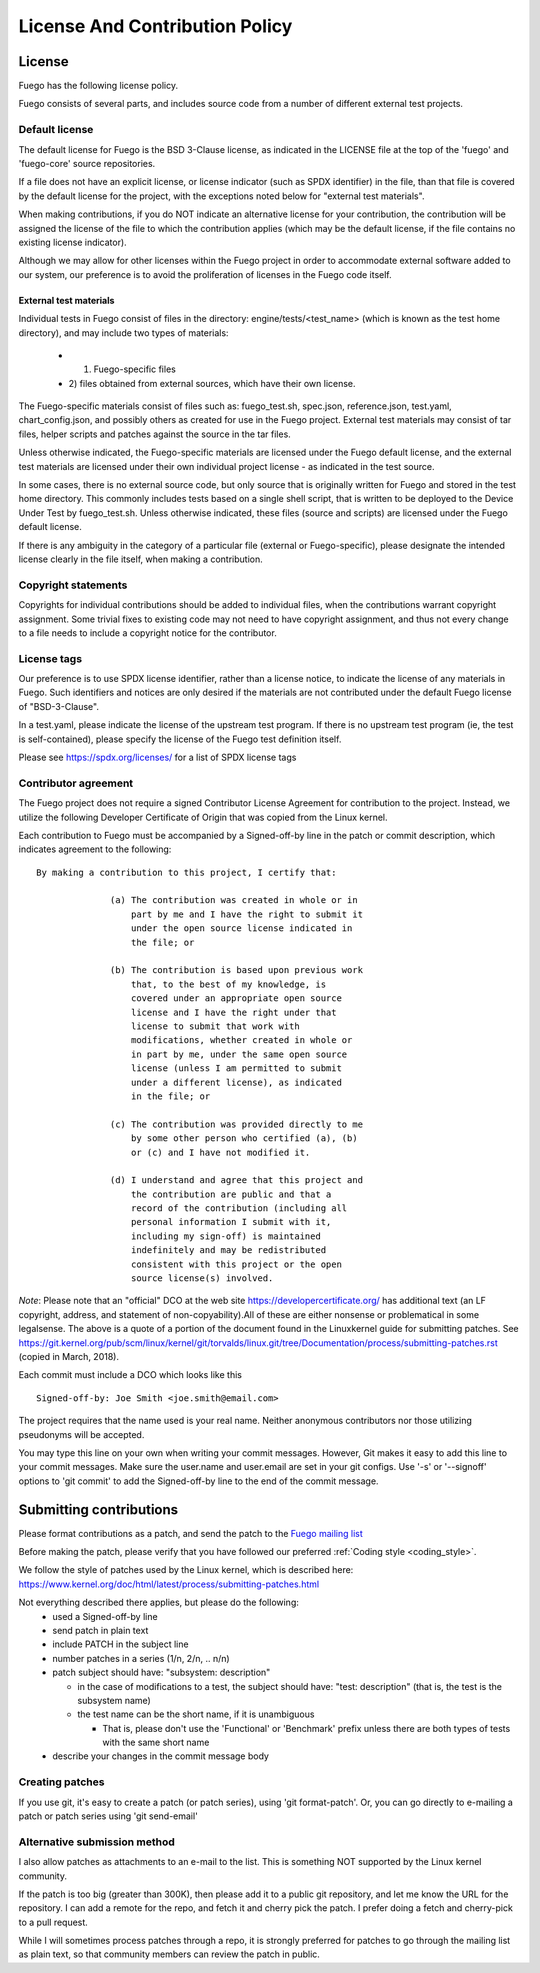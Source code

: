.. _lincense_and_contribution_policy:


##########################################
License And Contribution Policy
##########################################

===============
License 
===============

Fuego has the following license policy.

Fuego consists of several parts, and includes source code from a
number of different external test projects.

Default license
==================

The default license for Fuego is the BSD 3-Clause license, as
indicated in the LICENSE file at the top of the 'fuego' and
'fuego-core' source repositories.

If a file does not have an explicit license, or license indicator
(such as SPDX identifier) in the file, than that file is covered by
the default license for the project, with the exceptions noted below
for "external test materials".

When making contributions, if you do NOT indicate an alternative
license for your contribution, the contribution will be assigned the
license of the file to which the contribution applies (which may be
the default license, if the file contains no existing license
indicator).

Although we may allow for other licenses within the Fuego project
in order to accommodate external software added to our system, our
preference is to avoid the proliferation of licenses in the Fuego
code itself.

External test materials 
----------------------------

Individual tests in Fuego consist of files in the directory:
engine/tests/<test_name> (which is known as the test home directory),
and may include two types of materials:

 * 1) Fuego-specific files
 * 2) files obtained from external sources, which have their own 
   license.

The Fuego-specific materials consist of files such as: fuego_test.sh,
spec.json, reference.json, test.yaml, chart_config.json, and possibly
others as created for use in the Fuego project.  External test
materials may consist of tar files, helper scripts and patches against
the source in the tar files.

Unless otherwise indicated, the Fuego-specific materials are
licensed under the Fuego default license, and the external test
materials are licensed under their own individual project
license - as indicated in the test source.

In some cases, there is no external source code, but only source that
is originally written for Fuego and stored in the test home directory.
This commonly includes tests based on a single shell script, that is
written to be deployed to the Device Under Test by fuego_test.sh.
Unless otherwise indicated, these files (source and scripts) are
licensed under the Fuego default license.

If there is any ambiguity in the category of a particular file
(external or Fuego-specific), please designate the intended license
clearly in the file itself, when making a contribution.

Copyright statements 
======================

Copyrights for individual contributions should be added to individual
files, when the contributions warrant copyright assignment.  Some
trivial fixes to existing code may not need to have copyright
assignment, and thus not every change to a file needs to include a
copyright notice for the contributor.

License tags
=============

Our preference is to use SPDX license identifier, rather than a
license notice, to indicate the license of any materials in Fuego.
Such identifiers and notices are only desired if the materials are not
contributed under the default Fuego license of "BSD-3-Clause".

In a test.yaml, please indicate the license of the upstream
test program.  If there is no upstream test program (ie, the
test is self-contained), please specify the license of the Fuego
test definition itself.

Please see `<https://spdx.org/licenses/>`_ for a list of SPDX license
tags

Contributor agreement
========================

The Fuego project does not require a signed Contributor License
Agreement for contribution to the project. Instead, we utilize
the following Developer Certificate of Origin that was copied
from the Linux kernel.

Each contribution to Fuego must be accompanied by a
Signed-off-by line in the patch or commit description, which
indicates agreement to the following: ::


	By making a contribution to this project, I certify that:

		      (a) The contribution was created in whole or in
                          part by me and I have the right to submit it
                          under the open source license indicated in 
                          the file; or

		      (b) The contribution is based upon previous work
                          that, to the best of my knowledge, is 
                          covered under an appropriate open source
		          license and I have the right under that 
                          license to submit that work with 
                          modifications, whether created in whole or 
                          in part by me, under the same open source 
                          license (unless I am permitted to submit 
                          under a different license), as indicated
		          in the file; or

		      (c) The contribution was provided directly to me 
                          by some other person who certified (a), (b) 
                          or (c) and I have not modified it.

		      (d) I understand and agree that this project and
                          the contribution are public and that a 
                          record of the contribution (including all
		          personal information I submit with it, 
                          including my sign-off) is maintained 
                          indefinitely and may be redistributed 
                          consistent with this project or the open 
                          source license(s) involved.


*Note*: Please note that an "official" DCO at the web site 
`<https://developercertificate.org/>`_  has additional text 
(an LF copyright, address, and statement of non-copyability).All of 
these are either nonsense or problematical in some legalsense. 
The above is a quote of a portion of the document found in the 
Linuxkernel guide for submitting patches.  See
`<https://git.kernel.org/pub/scm/linux/kernel/git/torvalds/linux.git/
tree/Documentation/process/submitting-patches.rst>`_ 
(copied in March, 2018).

Each commit must include a DCO which looks like this ::


    Signed-off-by: Joe Smith <joe.smith@email.com>


The project requires that the name used is your real name. Neither
anonymous contributors nor those utilizing pseudonyms will be accepted.

You may type this line on your own when writing your commit messages.
However, Git makes it easy to add this line to your commit messages.
Make sure the user.name and user.email are set in your git configs.
Use '-s' or '--signoff'
options to 'git commit' to add the Signed-off-by line to the end of
the commit message.

==========================
Submitting contributions 
==========================

Please format contributions as a patch, and send the patch to the
`Fuego mailing list <https://lists.linuxfoundation.org/mailman/
listinfo/fuego>`_

Before making the patch, please verify that you have followed our 
preferred :ref:`Coding style <coding_style>`.

We follow the style of patches used by the Linux kernel, which is 
described here: `<https://www.kernel.org/doc/html/latest/process/
submitting-patches.html>`_

Not everything described there applies, but please do the following:
 - used a Signed-off-by line
 - send patch in plain text
 - include PATCH in the subject line
 - number patches in a series (1/n, 2/n, .. n/n)
 - patch subject should have: "subsystem: description"

   - in the case of modifications to a test, the subject should have:
     "test: description"  (that is, the test is the subsystem name)

   - the test name can be the short name, if it is unambiguous

     - That is, please don't use the 'Functional' or 'Benchmark' 
       prefix unless there are both types of tests with the same 
       short name

 - describe your changes in the commit message body

Creating patches
===================

If you use git, it's easy to create a patch (or patch series),
using 'git format-patch'. Or, you can go directly to e-mailing
a patch or patch series using 'git send-email'

Alternative submission method
================================

I also allow patches as attachments to an e-mail to the list.
This is something NOT supported by the Linux kernel community.

If the patch is too big (greater than 300K), then please add it
to a public git repository, and let me know the URL for the
repository.  I can add a remote for the repo, and fetch it and
cherry pick the patch.  I prefer doing a fetch and cherry-pick
to a pull request.

While I will sometimes process patches through a repo, it is
strongly preferred for patches to go through the mailing list
as plain text, so that community members can review the patch
in public.






